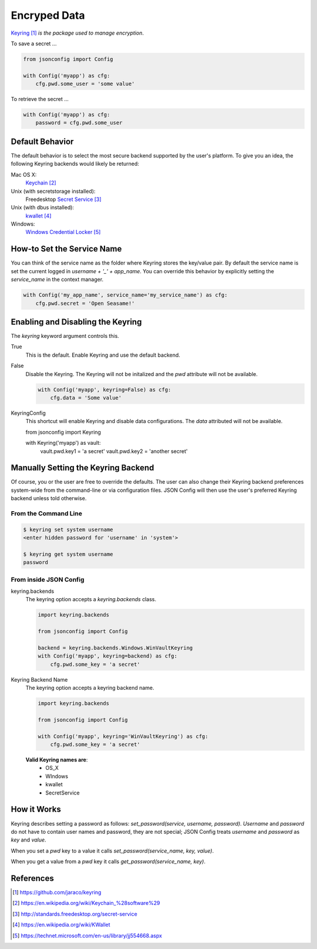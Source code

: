 .. _`pwd`:

#############
Encryped Data
#############

Keyring_ *is the package used to manage encryption*.

To save a secret ...

.. code::

    from jsonconfig import Config

    with Config('myapp') as cfg:
        cfg.pwd.some_user = 'some value'

To retrieve the secret ...

.. code::

    with Config('myapp') as cfg:
        password = cfg.pwd.some_user

================
Default Behavior
================

The default behavior is to select the most secure backend supported
by the user's platform. To give you an idea, the following Keyring
backends would likely be returned:

Mac OS X:
    Keychain_

Unix (with secretstorage installed):
    Freedesktop `Secret Service`_

Unix (with dbus installed):
    kwallet_

Windows:
    `Windows Credential Locker`_

===========================
How-to Set the Service Name
===========================

You can think of the service name as the folder where Keyring stores the
key/value pair.  By default the service name is set the current logged in
`username + '_' + app_name`.  You can override this behavior by explicitly
setting the `service_name` in the context manager.

.. code::

    with Config('my_app_name', service_name='my_service_name') as cfg:
        cfg.pwd.secret = 'Open Seasame!'

==================================
Enabling and Disabling the Keyring
==================================

The `keyring` keyword argument controls this.

True
    This is the default.  Enable Keyring and use the default backend.

False
    Disable the Keyring.  The Keyring will not be initalized and the `pwd`
    attribute will not be available.

    .. code::

        with Config('myapp', keyring=False) as cfg:
            cfg.data = 'Some value'

KeyringConfig
    This shortcut will enable Keyring and disable data configurations.  The
    `data` attributed will not be available.

    from jsonconfig import Keyring

    with Keyring('myapp') as vault:
        vault.pwd.key1 = 'a secret'
        vault.pwd.key2 = 'another secret'

====================================
Manually Setting the Keyring Backend
====================================

Of course, you or the user are free to override the defaults.  The user can
also change their Keyring backend preferences system-wide from the
command-line or via configuration files.  JSON Config will then use the
user's preferred Keyring backend unless told otherwise.

From the Command Line
---------------------

.. code::

    $ keyring set system username
    <enter hidden password for 'username' in 'system'>

    $ keyring get system username
    password

From inside JSON Config
-----------------------

keyring.backends
    The keyring option accepts a `keyring.backends` class.

    .. code::

        import keyring.backends

        from jsonconfig import Config

        backend = keyring.backends.Windows.WinVaultKeyring
        with Config('myapp', keyring=backend) as cfg:
            cfg.pwd.some_key = 'a secret'

Keyring Backend Name
    The keyring option accepts a keyring backend name.

    .. code::

        import keyring.backends

        from jsonconfig import Config

        with Config('myapp', keyring='WinVaultKeyring') as cfg:
            cfg.pwd.some_key = 'a secret'

    **Valid Keyring names are**:
        * OS_X
        * WIndows
        * kwallet
        * SecretService

============
How it Works
============

Keyring describes setting a password as follows:
`set_password(service, username, password)`.  `Username` and `password` do
not have to contain user names and password, they are not special; JSON
Config treats `username` and `password` as `key` and `value`. 

When you set a `pwd` key to a value it calls
`set_password(service_name, key, value)`.

When you get a value from a `pwd` key it calls
`get_password(service_name, key)`.

==========
References
==========

.. target-notes::

.. _Keyring: https://github.com/jaraco/keyring

.. _Keychain: https://en.wikipedia.org/wiki/Keychain_%28software%29

.. _Secret Service: http://standards.freedesktop.org/secret-service

.. _kwallet: https://en.wikipedia.org/wiki/KWallet

.. _dbus: https://pypi.python.org/pypi/dbus-python

.. _Windows Credential Locker: https://technet.microsoft.com/en-us/library/jj554668.aspx